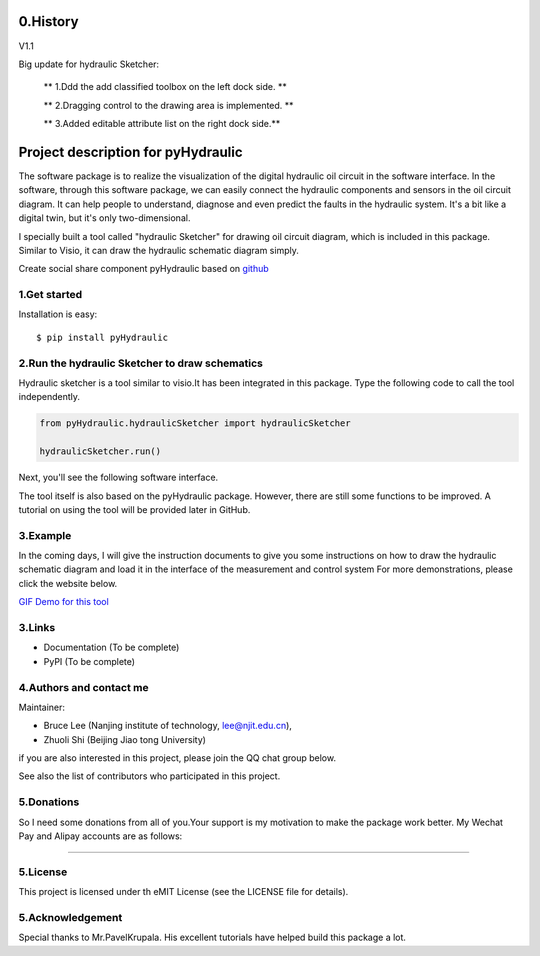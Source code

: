 ====================================================================
0.History
====================================================================

V1.1

Big update for hydraulic Sketcher:

 ** 1.Ddd the add classified toolbox on the left dock side. **

 ** 2.Dragging control to the drawing area is implemented. **

 ** 3.Added editable attribute list on the right dock side.**

.. image :: https://note.youdao.com/yws/public/resource/2d6ebb7e4e1aa8e32796b5917b780a8d/xmlnote/DAEEF9E282FB479FA36FDC41A88332F7/41090


====================================================================
Project description for pyHydraulic
====================================================================
The software package is to realize the visualization of the digital
hydraulic oil circuit in the software interface. In the software,
through this software package, we can easily connect
the hydraulic components and sensors in the oil circuit diagram.
It can help people to understand, diagnose and even predict the
faults in the hydraulic system.
It's a bit like a digital twin,
but it's only two-dimensional.



I specially built a tool called "hydraulic Sketcher" for drawing oil circuit diagram, which is included in this package. Similar to Visio, it can draw the hydraulic schematic diagram simply.

Create social share component pyHydraulic based on `github <https://github.com/nanjing-institute-of-technology/pyHydraulic>`_

*************
1.Get started
*************

Installation is easy::

 $ pip install pyHydraulic

****************************************************
2.Run the hydraulic Sketcher to draw schematics
****************************************************

Hydraulic sketcher is a tool similar to visio.It has been integrated
in this package. Type the following code to call the tool independently.

.. code-block:: python

    from pyHydraulic.hydraulicSketcher import hydraulicSketcher

    hydraulicSketcher.run()

Next, you'll see the following software interface.

.. image :: https://note.youdao.com/yws/public/resource/2d6ebb7e4e1aa8e32796b5917b780a8d/xmlnote/0EA04601A1BB4181A58FBAA9489DF7F1/41067


The tool itself is also based on the pyHydraulic package. However, there are still some functions to be improved. A tutorial on using the tool will be provided later in GitHub.

*************
3.Example
*************

In the coming days, I will give the instruction documents to give you some instructions on how to draw
the hydraulic schematic diagram and load it in the interface of the measurement and
control system For more demonstrations, please click the website below.

`GIF Demo for this tool <https://note.youdao.com/ynoteshare1/index.html?id=2d6ebb7e4e1aa8e32796b5917b780a8d&type=note>`_

*************
3.Links
*************

* Documentation (To be complete)

* PyPI (To be complete)

**************************
4.Authors and contact me
**************************

Maintainer:

* Bruce Lee (Nanjing institute of technology, lee@njit.edu.cn),

* Zhuoli Shi (Beijing Jiao tong University)

if you are also interested in this project, please join the QQ chat group below.

.. image :: https://note.youdao.com/yws/public/resource/2d6ebb7e4e1aa8e32796b5917b780a8d/xmlnote/95712EA9666C4130B2A60D730DE8F606/41086


See also the list of contributors who participated in this project.

*************
5.Donations
*************

So I need some donations from all of you.Your support is my motivation to make the package work better. My Wechat Pay and Alipay accounts are as follows:

.. image :: https://note.youdao.com/yws/public/resource/2d6ebb7e4e1aa8e32796b5917b780a8d/xmlnote/78CB33E8EC054B3C8548DDBD73C793CC/41081

-------------------------------------------------------------------------------

.. image :: https://note.youdao.com/yws/public/resource/2d6ebb7e4e1aa8e32796b5917b780a8d/xmlnote/FAE9FCE824FB443CA6198ABC4FB655A5/41083

*************
5.License
*************

This project is licensed under th eMIT License (see the LICENSE file for details).


*************************
5.Acknowledgement
*************************

Special thanks to Mr.PavelKrupala. His excellent tutorials have helped build this package a lot.